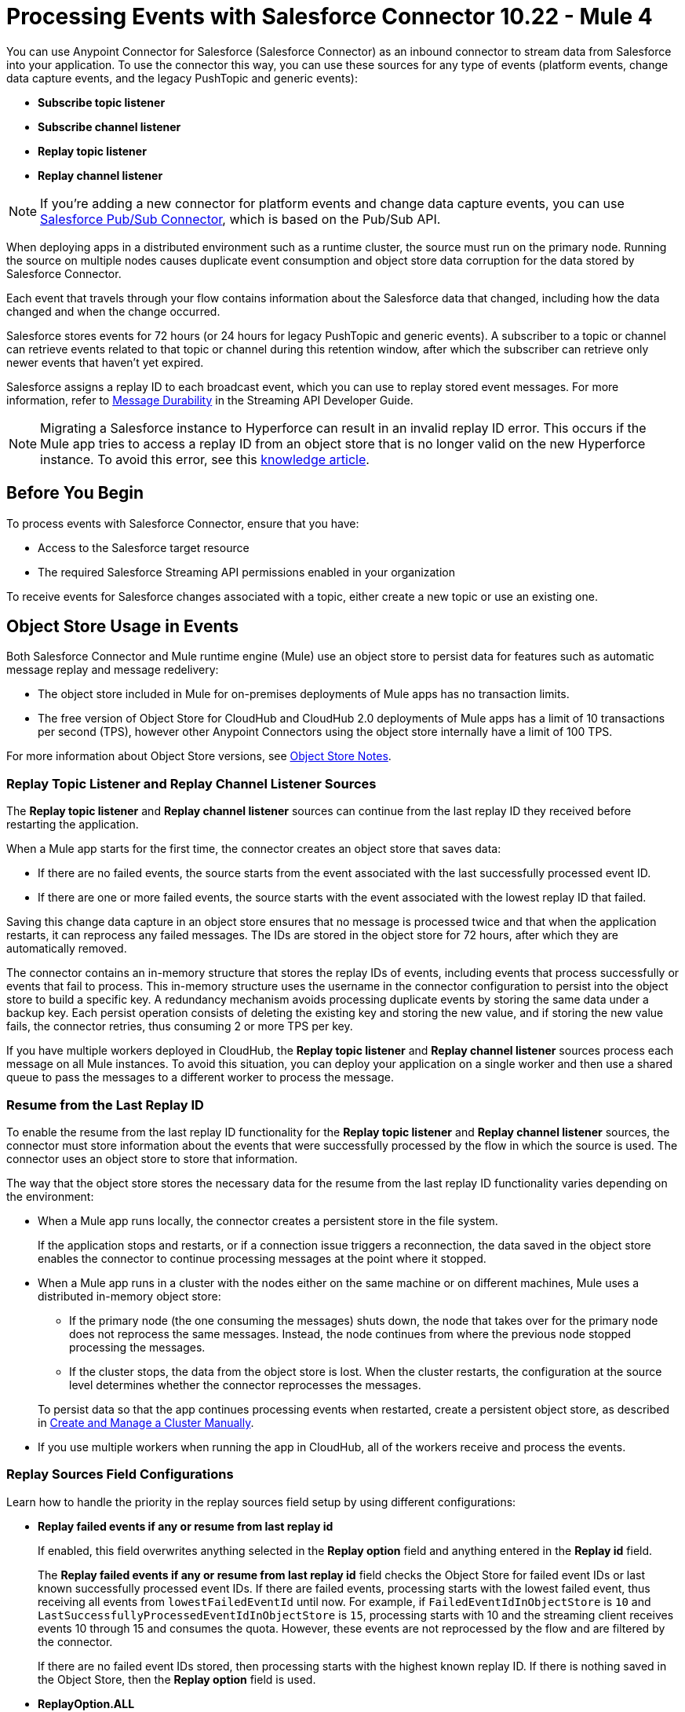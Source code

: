 = Processing Events with Salesforce Connector 10.22 - Mule 4
:page-aliases: connectors::salesforce/salesforce-connector-processing-events.adoc

You can use Anypoint Connector for Salesforce (Salesforce Connector) as an inbound connector to stream data from Salesforce into your application. To use the connector this way, you can use these sources for any type of events (platform events, change data capture events, and the legacy PushTopic and generic events):

* *Subscribe topic listener*
* *Subscribe channel listener*
* *Replay topic listener*
* *Replay channel listener*

NOTE: If you're adding a new connector for platform events and change data capture events, you can use xref:salesforce-pubsub-connector::index.adoc[Salesforce Pub/Sub Connector], which is based on the Pub/Sub API.

When deploying apps in a distributed environment such as a runtime cluster, the source must run on the primary node. Running the source on multiple nodes causes duplicate event consumption and object store data corruption for the data stored by Salesforce Connector.

Each event that travels through your flow contains information about the Salesforce data that changed, including how the data changed and when the change occurred.

Salesforce stores events for 72 hours (or 24 hours for legacy PushTopic and generic events). A subscriber to a topic or channel can retrieve events related to that topic or channel during this retention window, after which the subscriber can retrieve only newer events that haven't yet expired.

Salesforce assigns a replay ID to each broadcast event, which you can use to replay stored event messages. For more information, refer to https://developer.salesforce.com/docs/atlas.en-us.api_streaming.meta/api_streaming/using_streaming_api_durability.htm[Message Durability^] in the Streaming API Developer Guide.

NOTE: Migrating a Salesforce instance to Hyperforce can result in an invalid replay ID error. This occurs if the Mule app tries to access a replay ID from an object store that is no longer valid on the new Hyperforce instance. To avoid this error, see this https://help.salesforce.com/s/articleView?id=001117442&type=1[knowledge article].

== Before You Begin

To process events with Salesforce Connector, ensure that you have:

* Access to the Salesforce target resource
* The required Salesforce Streaming API permissions enabled in your organization

To receive events for Salesforce changes associated with a topic, either create a new topic or use an existing one.

[[objectstoreusage]]
== Object Store Usage in Events

Both Salesforce Connector and Mule runtime engine (Mule) use an object store to persist data for features such as automatic message replay and message redelivery:

* The object store included in Mule for on-premises deployments of Mule apps has no transaction limits.
* The free version of Object Store for CloudHub and CloudHub 2.0 deployments of Mule apps has a limit of 10 transactions per second (TPS), however other Anypoint Connectors using the object store internally have a limit of 100 TPS.

For more information about Object Store versions, see https://docs.mulesoft.com/object-store/#object-store-notes[Object Store Notes].

=== Replay Topic Listener and Replay Channel Listener Sources

The *Replay topic listener* and *Replay channel listener* sources can continue from the last replay ID they received before restarting the application.

When a Mule app starts for the first time, the connector creates an object store that saves data:

* If there are no failed events, the source starts from the event associated with the last successfully processed event ID.
* If there are one or more failed events, the source starts with the event associated with the lowest replay ID that failed.

Saving this change data capture in an object store ensures that no message is processed twice and that when the application restarts, it can reprocess any failed messages. The IDs are stored in the object store for 72 hours, after which they are automatically removed.

The connector contains an in-memory structure that stores the replay IDs of events, including events that process successfully or events that fail to process.
This in-memory structure uses the username in the connector configuration to persist into the object store to build a specific key. A redundancy mechanism avoids processing duplicate events by storing the same data under a backup key.
Each persist operation consists of deleting the existing key and storing the new value, and if storing the new value fails, the connector retries, thus consuming 2 or more TPS per key.

If you have multiple workers deployed in CloudHub, the *Replay topic listener* and *Replay channel listener* sources process each message on all Mule instances. To avoid this situation, you can deploy your application on a single worker and then use a shared queue to pass the messages to a different worker to process the message.

=== Resume from the Last Replay ID

To enable the resume from the last replay ID functionality for the *Replay topic listener* and *Replay channel listener* sources, the connector must store information about the events that were successfully processed by the flow in which the source is used. The connector uses an object store to store that information.

The way that the object store stores the necessary data for the resume from the last replay ID functionality varies depending on the environment:

* When a Mule app runs locally, the connector creates a persistent store in the file system.
+
If the application stops and restarts, or if a connection issue triggers a reconnection, the data saved in the object store enables the connector to continue processing messages at the point where it stopped.
* When a Mule app runs in a cluster with the nodes either on the same machine or on different machines, Mule uses a distributed in-memory object store:
** If the primary node (the one consuming the messages) shuts down, the node that takes over for the primary node does not reprocess the same messages. Instead, the node continues from where the previous node stopped processing the messages.
** If the cluster stops, the data from the object store is lost. When the cluster restarts, the configuration at the source level determines whether the connector reprocesses the messages.

+
To persist data so that the app continues processing events when restarted, create a persistent object store, as described in xref:mule-runtime::creating-and-managing-a-cluster-manually.adoc[Create and Manage a Cluster Manually].
* If you use multiple workers when running the app in CloudHub, all of the workers receive and process the events.

=== Replay Sources Field Configurations

Learn how to handle the priority in the replay sources field setup by using different configurations:

* *Replay failed events if any or resume from last replay id*
+
If enabled, this field overwrites anything selected in the *Replay option* field and anything entered in the *Replay id* field. 
+
The *Replay failed events if any or resume from last replay id* field checks the Object Store for failed event IDs or last known successfully processed event IDs. If there are failed events, processing starts with the lowest failed event, thus receiving all events from `lowestFailedEventId` until now. For example, if `FailedEventIdInObjectStore` is `10` and `LastSuccessfullyProcessedEventIdInObjectStore` is `15`, processing starts with 10 and the streaming client receives events 10 through 15 and consumes the quota. However, these events are not reprocessed by the flow and are filtered by the connector.
+
If there are no failed event IDs stored, then processing starts with the highest known replay ID. If there is nothing saved in the Object Store, then the *Replay option* field is used.

* *ReplayOption.ALL*
+
Subscribes with `-2`. The user receives all events available in Salesforce.

* *ReplayOption.ONLY_NEW* 
+
Subscribes with `-1`. The user receives the events created after the connector subscribes.

* *ReplayOption.FROM_REPLAY_ID*
+
Subscribes with what the user enters in the *Replay id* field.

* *ReplayOption.FROM_LAST_REPLAY_ID*
+
Checks the Object Store for the highest received event ID. It doesn't matter whether the event is processed successfully. This option avoids quota consumption compared to the *Replay failed events if any or resume from last replay id* field, which starts the source with a failed event ID that is lower than the highest processed event ID.

* *Cache events in memory*
+
If enabled, when the application starts, the connector subscribes from a replay ID. The Salesforce API pushes all events that start with the replay ID that is used to subscribe, thus consuming quota.
+
If there are many available events and the Mule app processes them slowly, it can take a while to process all of them.
+
With this option enabled, the events pushed by the API are stored in memory and are consumed sequentially in the order they are received.
+
If there is a connection issue or the token expires and the connector must resubscribe, the events would be lost without this configuration and the quota would be consumed.

[NOTE]
====
The connector interacts with Object Store to store and retrieve data only when the *Replay Option* field is set to `FROM_LAST_REPLAY_ID` or when the *Replay failed events if any or resume from last replay id* checkbox is selected.

In CloudHub and CloudHub 2.0, when the *Replay Option* field is set to `FROM_LAST_REPLAY_ID` or when the *Replay failed events if any or resume from last replay id* checkbox is selected, the last known replay ID might not be found in Object Store, which causes all events to replay when the application restarts or redeploys. This is because Object Store v2 does not have a distributed locking mechanism. For more information, refer to https://help.mulesoft.com/s/article/Salesforce-Connector-Last-known-replayId-not-found-in-ObjectStore[Last known replayId not found in ObjectStore^].
====

== Multiple Flows That Use the Same Source

If you have two or more flows that use a source that listens to events on the same channel or topic, the events are consumed two or more times from your user quota. To avoid this, consider implementing that logic in a single flow instead.

WARNING: Having multiple sources listening to the same events and having the *Resume from the Last Replay Id* option enabled can lead to data corruption and the potential loss of events.

== Multiple Flows with Different Sources

Having two or more flows that use different sources with the *Replay Failed Events If Any or Resume from Last Replay Id* option enabled, under certain conditions, might have performance implications.

To avoid performance implications, use different Salesforce Connector configurations with different Salesforce usernames.

[WARNING]
Changing the username for a configuration prevents the connector from loading the last processed and failed replay IDs. Processing resumes from the first event available in Salesforce.

[WARNING]
Avoid using personal user accounts to access Salesforce.

== Working with Platform Events

Subscribe to platform events by using Salesforce Connector. The following example is based on the platform events in the https://trailhead.salesforce.com/content/learn/modules/platform_events_basics/platform_events_define_publish[Define and Publish Platform Events^] Trailhead. 

To receive platform events from Salesforce by using Salesforce Connector: 

. Log in to Salesforce and create a Salesforce platform event, such as `Cloud_News__e`.
. Go to Anypoint Studio and create a Mule app.
. Drag the *Subscribe Channel Listener* source to the canvas and in the *Streaming Channel* field, specify `/event/Cloud_News__e`.
. Drag a *Logger* component to the canvas to show the payload so you can see the received message on the console, for example:
+
[source,xml,linenums]
----
<flow name="SampleFlow" doc:id="d25ff96a-aec9-45ee-89f2-74080fb83b45" >
  <salesforce:subscribe-channel doc:name="Subscribe channel" doc:id="cb21f452-9280-41f8-ba52-93c49a03ea38" config-ref="Salesforce_Config" 
   streamingChannel="/event/Cloud_News__e"/>
  <logger level="INFO" doc:name="Logger" doc:id="5ebd77bf-87de-4f55-ab81-2af3abbe2bee" message="#[payload]"/>
</flow>
----
. Publish a platform event message to `Cloud_News__e`. You can use Apex code, process, Salesforce Flow, or Salesforce APIs. For example, you can send a POST request as follows:
+
[source,text,linenums]
----
{
   "Location__c" : "Mountain City",
   "Urgent__c" : true,
   "News_Content__c" : "Lake Road is closed due to mudslides."
}
----
+
The console appears as follows:
+
[source,console]
----
INFO  2019-10-26 16:11:50,483 [[MuleRuntime].cpuLight.05: [test].SampleFlow.CPU_LITE @2b42bef0] 
[event: e00096e0-f7bf-11e9-b534-8c85907d741e] org.mule.runtime.core.internal.processor.LoggerMessageProcessor: 
{data={schema=eGRz2Sfoy-YO9mVvH8J4fg, 
payload=
{News_Content__c=Lake Road is closed due to mudslides.,
 CreatedById=0050o00000U3Q8vAAF,
 CreatedDate=2019-10-26T07:12:01.026Z,
 Location__c=Mountain City, Urgent__c=true},
 event={replayId=49544589}},
 channel=/event/Cloud_News__e}
----

== Working with Change Data Capture Events

Subscribe to change data capture events, such as Salesforce object creations, updates, or deletions, by using Salesforce Connector. This example uses the *Replay Channel Listener* source, which enables you to replay events. You can use the *Subscribe Channel Listener* source instead if you don't want to replay any events.

. Log in to Salesforce.
. Go to *Setup > Integrations > Change Data Capture* and select a Salesforce object, such as Account.
. Go to Anypoint Studio and create a Mule app.
. Drag the *Replay Channel Listener* source to the canvas and in the *Streaming Channel* field, specify `/data/AccountChangeEvent`. For a list of channel names, refer to https://developer.salesforce.com/docs/atlas.en-us.change_data_capture.meta/change_data_capture/cdc_subscribe_channels.htm[Subscription Channels^]. 
. Drag a *Logger* component to the canvas to show the payload so you can see the received message on the console, for example:
+
[source,xml,linenums]
----
<flow name="ytaoka-salesforce-replaychannelFlow" doc:id="01d0fd5c-f777-4eda-a167-a931ef240f65" >
		<salesforce:replay-channel streamingChannel="/data/AccountChangeEvent" replayOption="ONLY_NEW" doc:name="Replay channel" doc:id="c036e7c5-86ed-4904-ae34-185ea42319e9" config-ref="Salesforce_Config" replayId="-1" autoReplay="true"/>
		<logger level="INFO" doc:name="Logger" doc:id="978f0aad-ab09-4910-bc54-a7c3dcc5935c" message="#[payload]"/>
</flow>
----
. Log in to Salesforce and update any Account record; for example, update the name of the account to `TestName2`. The console appears as follows:
+
[source,console]
----
INFO  2019-11-12 08:17:27,496 [[MuleRuntime].cpuLight.05: [sample].sampleFlow.CPU_LITE @14741f50] [event: xxx] 
org.mule.runtime.core.internal.processor.LoggerMessageProcessor: {data={schema=CEjkFTwpfASSecY9UGNoOg, 
payload={LastModifiedDate=2019-11-11T23:17:30.000Z, ChangeEventHeader={commitNumber=10743571519745, commitUser=0050o00000XTesxAAD, 
sequenceNumber=1, entityName=Account, changeType=UPDATE, 
changedFields=[Ljava.lang.Object;@4f738b9d, changeOrigin=com/salesforce/api/soap/47.0;client=SfdcInternalAPI/, 
transactionKey=0002463d-1e88-1d80-5638-15c821f06b79, commitTimestamp=1573514251000, recordIds=[Ljava.lang.Object;@6e812151}, 
Name=TestName2}, 
event={replayId=1065378}}, channel=/data/AccountChangeEvent}
----

== Working with PushTopic Events (Legacy)

Work with PushTopic events by creating a PushTopic, subscribing to a PushTopic, and replaying PushTopic messages.

[NOTE]
====
PushTopic events is a legacy product. Salesforce no longer enhances PushTopic events with new features and provides limited support for this product. Instead of PushTopic events, use Change Data Capture events, as described in the https://developer.salesforce.com/docs/atlas.en-us.246.0.change_data_capture.meta/change_data_capture/cdc_intro.htm[Change Data Capture Developer Guide] and the https://trailhead.salesforce.com/content/learn/modules/change-data-capture[Change Data Capture Basics] Trailhead module.
====

[[createtopic]]
=== Creating a PushTopic to Receive Data from Salesforce

When you create a topic, the connector creates a `PushTopic`, which is a special object in Salesforce that binds a name (in this case, the topic's name) and a Salesforce Object Query Language (SOQL) query together. After creating a PushTopic, you can subscribe to it by name.

You can use either the *Create* (`create`) operation or *Publish topic* (`publish-topic`) operation to create a PushTopic. The following example uses the `publish-topic` operation to create a PushTopic:

`<sfdc:publish-topic name="AccountUpdates" query="SELECT Id, Name FROM Account"/>`

Alternatively, you can create a topic in Salesforce by executing code from an *Enter Apex Code* window, which is accessible through the system logs, for example:

[source,text,linenums]
----
PushTopic pushTopic = new PushTopic();
pushTopic.ApiVersion = 50.0;
pushTopic.Name = 'AllAccounts';
pushTopic.Description = 'All records for the Account object';
pushTopic.Query = 'SELECT Id, Name FROM Account';
insert pushTopic;
System.debug('Created new PushTopic: '+ pushTopic.Id);
----

[[topicsub]]
=== Subscribing to a PushTopic

To subscribe to a PushTopic, add either the *Subscribe topic listener* (`subscribe-topic-listener`) or the *Replay topic listener* (`replay-topic-listener`) as a source for your flow. The source acts as an inbound endpoint. Each time the subscription receives an event, the source executes the rest of the flow in your Mule app.

In the following XML example, Mule prints a message to the log at the INFO level when the `AccountUpdates` PushTopic receives an event:

[source,xml,linenums]
----
<flow name="accountUpdatesSubscription">
    <!-- INBOUND ENDPOINT -->
    <sfdc:subscribe-topic-listener topic="AccountUpdates"/>
    <!-- REST OF YOUR FLOW -->
    <logger level="INFO" message="Received an event for Salesforce Object ID #[map-payload:Id]"/>
</flow>
----

You can subscribe to a PushTopic that was not previously published in Salesforce. However, after the PushTopic is published, you won't receive notifications for that PushTopic unless you resubscribe to it.

[[topicrep]]
=== Replaying Messages from a PushTopic

A subscriber can specify which events to receive. By default, a subscriber receives only the events that occur after subscribing. Events outside of the retention period are discarded.

The *Replay topic listener* source provides these options:

* `ALL`
+
Subscriber receives all events, including past events that are within the retention period and new events that are sent after the client subscribes.
* `ONLY_NEW`
+
Subscriber receives new events that are sent after the client subscribes.
* `FROM_REPLAY_ID`
+
Subscriber receives all events after the specified event `replayId`.
* `FROM_LAST_REPLAY_ID`
+
Subscriber uses the highest replay ID stored in the object store regardless of whether it's processed successfully or not.

If you specify either the `ALL` replay option or `ONLY_NEW` replay option, the `replayId` value is ignored.

The *Resume from the Last Replay Id* checkbox enables you to specify an automatic replay of stored events based on the Replay ID of the last event processed by the connector. You can use this functionality when the connector stops listening, such as a during a server shutdown or dropped connection. If the stored Replay ID is outside the retention period, the replay option determines which events to replay.

To support the resume from last replay ID functionality, the connector uses a persistent object store to keep different details regarding the processed messages. This feature reduces the possibility of message loss and avoids processing duplicate messages. For more information about how the object store is used, see <<objectstoreusage,Object Store Usage in Events>>.

In the following XML example, the *Replay topic listener* operation (`replay-topic-listener`) acts like an inbound endpoint for the *Logger* component message:

[source,xml,linenums]
----
<flow name="accountUpdatesReplay">
    <!-- INBOUND ENDPOINT -->
    <sfdc:replay-topic-listener topic="AccountUpdates" replayId="1" replayOption="ALL" autoReplay="true"/>
    <!-- REST OF YOUR FLOW -->
    <logger level="INFO" message="Replayed events: #[payload]"/>
</flow>
----

== Working with Generic Events (Legacy)

Work with generic events by creating a streaming channel, subscribing to a streaming channel, replaying generic events, and pushing events to a streaming channel.

[NOTE] 
====
Generic Events is a legacy product. Salesforce no longer enhances Generic Events with new features and provides limited support for this product. Instead of Generic Events, you can use Platform Events, as described in the https://developer.salesforce.com/docs/atlas.en-us.246.0.platform_events.meta/platform_events/platform_events_intro.htm[Platform Events Developer Guide] and the https://trailhead.salesforce.com/content/learn/modules/platform_events_basics[Platform Events Basics] Trailhead module.
====

[[createchannel]]
=== Creating a Streaming Channel

To create a streaming channel, you must have the proper Salesforce Streaming API permissions enabled in your organization.

Follow these steps to create a streaming channel:

. Log in to your Salesforce Developer Edition organization.
. Under *All Tabs (+)*, select *Streaming Channels*.
. On the *Streaming Channels* tab, select *New*.
. Enter `/u/notifications/ExampleUserChannel` in the *Streaming Channel Name* field.
. Enter an optional description.

You can also create a streaming channel by using either the connector *Create* operation or the connector *Publish streaming channel* (`publish-streaming-channel`) operation. The following example uses the `publish-streaming-channel` operation:

[source,xml,linenums]
----
<sfdc:publish-streaming-channel
    name="/u/Notifications"
    description="General notifications"/>
----

[[streamsub]]
=== Subscribing to a Streaming Channel

After you create a streaming channel, you can start receiving events by subscribing to the channel. The *Subscribe channel listener* (`subscribe-channel-listener`) source acts like an inbound endpoint. In this example, every time a subscription to `/u/TestStreaming` receives an event, it executes the rest of the flow and logs a message at the INFO level:

[source,xml,linenums]
----
<flow name="notificationsChannelSubscription">
  <!-- INBOUND ENDPOINT -->
  <sfdc:subscribe-channel-listener streamingChannel="/u/TestStreaming"/>
  <!-- REST OF YOUR FLOW -->
  <logger level="INFO" message="Received an event: #[payload]"/>
</flow>
----

[[channelrep]]
=== Replaying Messages from a Streaming Channel

A streaming channel can replay notifications. The *Replay channel listener* (`replay-channel-listener`) source acts as an inbound endpoint, for example:

[source,xml,linenums]
----
<flow name="flowStreamingChannelReplay">
    <!-- INBOUND ENDPOINT -->
    <sfdc:replay-channel-listener streamingChannel="/u/Notifications" replayId="1" replayOption="ALL"/>
    <!-- REST OF YOUR FLOW -->
    <logger level="INFO" message="Replayed events: #[payload]"/>
</flow>
----

If you specify either the `ALL` replay option or the `ONLY_NEW` replay option, the `replayId` value is ignored.

The *Resume from the Last Replay Id* checkbox enables you to specify an automatic replay of stored events based on the Replay ID of the last event processed by the connector. You can use this functionality when the connector stops listening, such as a during a server shutdown or dropped connection. If the stored Replay ID is outside the retention period, the replay option determines which events to replay.

To support the resume from the last replay ID feature, the connector uses a persistent object store to keep details regarding the processed messages. This feature reduces the possibility of message loss and avoids processing duplicate messages. For more information about how the object store is used, see <<objectstoreusage,Object Store Usage in Events>>.

=== Pushing Events to a Streaming Channel with No Listener

Users can push events to a streaming channel, even if the channel does not have a listener for reading published events. After a listener is started for the channel, Salesforce Streaming API pushes as many messages as it can to the listener, based on the maximum daily limit.

For example, the maximum number of delivered event notifications within a 24-hour period for a free Salesforce organization is 10,000. Suppose you publish 15,000 events to that channel. When Salesforce Connector subscribes to that channel, Streaming API attempts to push 10,000 events, thus consuming the daily quota. The API then attempts to push the remaining 5,000 events the next day, before pushing any new events.

In this scenario, the connector streams the events one-by-one into the Mule app. If the app takes too long to process a message, Streaming API might instruct the connector to reconnect. If this happens, Streaming API drops all of the unprocessed messages. You can avoid this situation by implementing a reliability pattern, as described in xref:mule-runtime::reliability-patterns.adoc[Reliability Patterns].

[[customevents]]
=== Obtaining Generic Event Notifications

Salesforce Connector enables you to obtain custom event notifications, which apply to general events that are not tied to Salesforce data changes.

To obtain generic event notifications:

. Use the *Publish streaming channel* operation to create a streaming channel.
+
`StreamingChannel` is a special Salesforce object that represents a channel used to notify listeners of generic Streaming API events.
+
You can also create a streaming channel through Salesforce.
+
. Use the *Subscribe channel listener* operation to subscribe to the channel.
+
Salesforce Connector converts the custom events in your streaming channel to Mule events.

[[pushevents]]
=== Pushing Generic Events to a Streaming Channel

Salesforce enables you to push custom events to a specific streaming channel through the REST API. To do this, use this connector.

The following example uses the connector's *Push generic event* (`push-generic-event`) operation to push custom events to the channel with the ID `0M6j0000000KyjBCAS`:

[source,xml,linenums]
----
<flow name="flowPushGenericEvent">
    <!-- INBOUND ENDPOINT -->
    <sfdc:push-generic-event channelId="0M6j0000000KyjBCAS">
      <sfdc:events>
            <sfdc:event payload="Notification message text"/>
        </sfdc:events>
  </sfdc:push-generic-event>
    <logger level="INFO" message="Replayed events: #[payload]"/>
</flow>
----

You can retrieve the channel ID from the response map of the *Publish streaming channel* operation. Alternatively, you can retrieve the channel ID from the Salesforce page:

. Log in to your Salesforce Developer Edition organization.
. Under *All Tabs (+)*, select *Streaming Channels*.

If the channel ID field is not visible on the channel list, follow these steps:

. Click *Create New View*.
. Type a name for the view in the *Name* input field.
. In the *Available Fields* list, select *Streaming Channel ID* and click *Add*.
+
You should see the channel ID for each streaming channel in the list.
+
. Add any other fields.
. Click *Save*.

The JSON received as a response from the push event operation looks something like this:

[source,json,linenums]
----
[
  {
  "userOnlineStatus": {
  },
  "fanoutCount": 0
  }
]
----

== See Also

* xref:connectors::introduction/introduction-to-anypoint-connectors.adoc[Introduction to Anypoint Connectors]
* xref:salesforce-connector-config-topics.adoc[Additional Configuration Information]
* xref:salesforce-connector-examples.adoc[Examples]
* https://help.mulesoft.com[MuleSoft Help Center]
